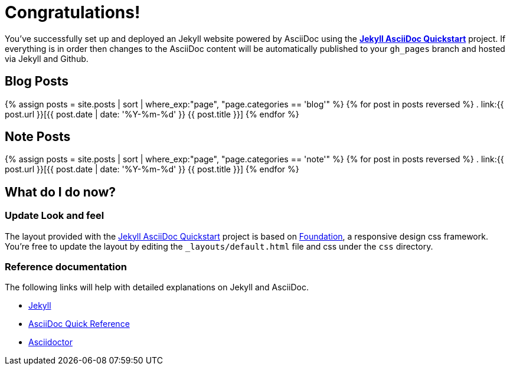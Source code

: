 = Congratulations!
:showtitle:
:page-title: Jekyll AsciiDoc Quickstart
:page-description: A forkable blog-ready Jekyll site using AsciiDoc
:page-liquid:

You've successfully set up and deployed an Jekyll website powered by AsciiDoc using the https://github.com/asciidoctor/jekyll-asciidoc-quickstart[*Jekyll AsciiDoc Quickstart*] project. If everything is in order then changes to the AsciiDoc content will be automatically published to your `gh_pages` branch and hosted via Jekyll and Github.


== Blog Posts

{% assign posts = site.posts | sort | where_exp:"page", "page.categories == 'blog'" %}
{% for post in posts reversed %}
. link:{{ post.url }}[{{ post.date | date: '%Y-%m-%d' }} {{ post.title }}]
{% endfor %}

== Note Posts

{% assign posts = site.posts | sort | where_exp:"page", "page.categories == 'note'" %}
{% for post in posts reversed %}
. link:{{ post.url }}[{{ post.date | date: '%Y-%m-%d' }} {{ post.title }}]
{% endfor %}

== What do I do now?

=== Update Look and feel

The layout provided with the https://github.com/asciidoctor/jekyll-asciidoc-quickstart[Jekyll AsciiDoc Quickstart] project is based on http://foundation.zurb.com[Foundation], a responsive design css framework. You're free to update the layout by editing the `_layouts/default.html` file and css under the `css` directory.

//This blog layout is based on the http://foundation.zurb.com/templates-previews-sites-f6/blog.html[Blog template].

=== Reference documentation

The following links will help with detailed explanations on Jekyll and AsciiDoc.

* http://jekyllrb.com[Jekyll]
* http://asciidoctor.org/docs/asciidoc-syntax-quick-reference/[AsciiDoc Quick Reference]
* http://asciidoctor.org[Asciidoctor]
